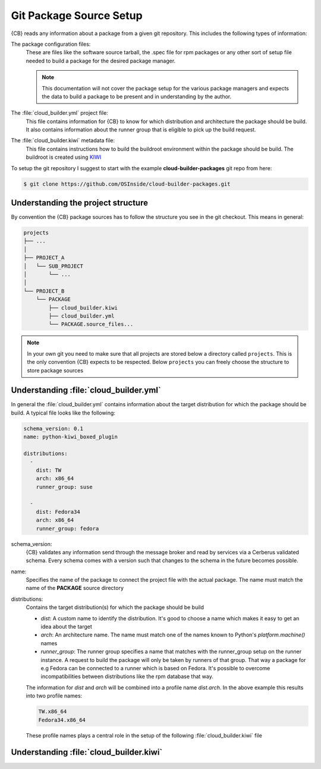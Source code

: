 .. _git-package-source-setup:

Git Package Source Setup
========================

{CB} reads any information about a package from a given
git repository. This includes the following types of
information:

The package configuration files:
  These are files like the software source tarball, the
  .spec file for rpm packages or any other sort of setup
  file needed to build a package for the desired package
  manager.

  .. note::
     This documentation will not cover the package setup
     for the various package managers and expects the data
     to build a package to be present and in understanding
     by the author.

The :file:`cloud_builder.yml` project file:
  This file contains information for {CB} to know for which
  distribution and architecture the package should be build.
  It also contains information about the runner group that
  is eligible to pick up the build request.

The :file:`cloud_builder.kiwi` metadata file:
  This file contains instructions how to build the buildroot
  environment within the package should be build. The buildroot
  is created using `KIWI <https://osinside.github.io/kiwi>`__

To setup the git repository I suggest to start with the
example **cloud-builder-packages** git repo from here:

.. code:: bash

   $ git clone https://github.com/OSInside/cloud-builder-packages.git

Understanding the project structure
-----------------------------------

By convention the {CB} package sources has to follow the structure
you see in the git checkout. This means in general:

.. code:: bash

    projects
    ├── ...
    │
    ├── PROJECT_A
    │   └── SUB_PROJECT
    │       └── ...
    │
    └── PROJECT_B
        └── PACKAGE
            ├── cloud_builder.kiwi
            ├── cloud_builder.yml
            └── PACKAGE.source_files...

.. note::

   In your own git you need to make sure that all projects
   are stored below a directory called ``projects``. This is
   the only convention {CB} expects to be respected. Below
   ``projects`` you can freely choose the structure to store
   package sources


Understanding :file:`cloud_builder.yml`
---------------------------------------

In general the :file:`cloud_builder.yml` contains information about
the target distribution for which the package should be build.
A typical file looks like the following:

.. code:: yaml

   schema_version: 0.1
   name: python-kiwi_boxed_plugin

   distributions:
     -
       dist: TW
       arch: x86_64
       runner_group: suse

     -
       dist: Fedora34
       arch: x86_64
       runner_group: fedora

schema_version:
  {CB} validates any information send through the message broker and
  read by services via a Cerberus validated schema. Every schema comes
  with a version such that changes to the schema in the future becomes
  possible.

name:
  Specifies the name of the package to connect the project file with
  the actual package. The name must match the name of the **PACKAGE**
  source directory

distributions:
  Contains the target distribution(s) for which the package should be
  build

  * `dist`: A custom name to identify the distribution. It's good
    to choose a name which makes it easy to get an idea about the
    target

  * `arch`: An architecture name. The name must match one of the
    names known to Python's `platform.machine()` names

  * `runner_group`:
    The runner group specifies a name that matches with the runner_group
    setup on the runner instance. A request to build the package will
    only be taken by runners of that group. That way a package for
    e.g Fedora can be connected to a runner which is based on Fedora.
    It's possible to overcome incompatibilities between distributions
    like the rpm database that way.

  The information for `dist` and `arch` will be combined into a profile
  name `dist.arch`. In the above example this results into two profile
  names:

  .. code:: bash

     TW.x86_64
     Fedora34.x86_64

  These profile names plays a central role in the setup of the
  following :file:`cloud_builder.kiwi` file


Understanding :file:`cloud_builder.kiwi`
----------------------------------------
